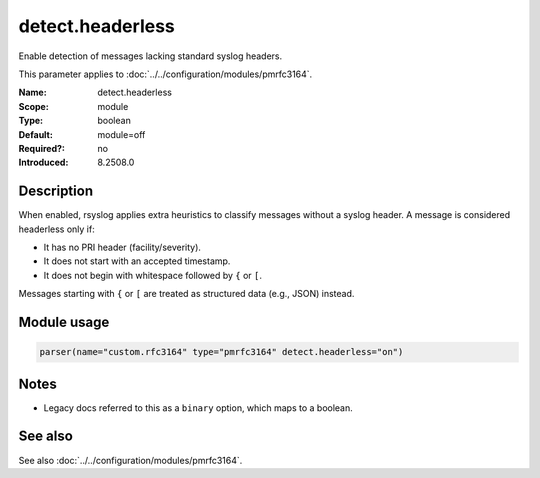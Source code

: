 .. _param-pmrfc3164-detect-headerless:
.. _pmrfc3164.parameter.module.detect-headerless:
.. _pmrfc3164.parameter.module.detect.headerless:

detect.headerless
=================

.. index::
   single: pmrfc3164; detect.headerless
   single: detect.headerless

.. summary-start

Enable detection of messages lacking standard syslog headers.

.. summary-end

This parameter applies to :doc:`../../configuration/modules/pmrfc3164`.

:Name: detect.headerless
:Scope: module
:Type: boolean
:Default: module=off
:Required?: no
:Introduced: 8.2508.0

Description
-----------
When enabled, rsyslog applies extra heuristics to classify messages without a syslog header. A message is considered headerless only if:

- It has no PRI header (facility/severity).
- It does not start with an accepted timestamp.
- It does not begin with whitespace followed by ``{`` or ``[``.

Messages starting with ``{`` or ``[`` are treated as structured data (e.g., JSON) instead.

Module usage
------------

.. _param-pmrfc3164-module-detect-headerless:
.. _pmrfc3164.parameter.module.detect-headerless-usage:
.. code-block:: rsyslog

   parser(name="custom.rfc3164" type="pmrfc3164" detect.headerless="on")

Notes
-----
- Legacy docs referred to this as a ``binary`` option, which maps to a boolean.

See also
--------
See also :doc:`../../configuration/modules/pmrfc3164`.
